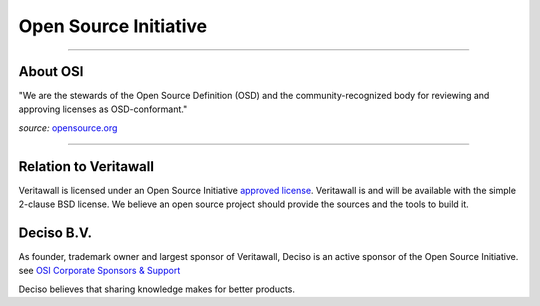 ======================
Open Source Initiative
======================

.. image:: ./images/osi_standard_logo.png
    :width: 25%

-----------------------

---------
About OSI
---------
"We are the stewards of the Open Source Definition (OSD) and the
community-recognized body for reviewing and approving licenses as OSD-conformant."

*source:* `opensource.org <http://opensource.org/about>`__

-----------------------

--------------------
Relation to Veritawall
--------------------
Veritawall is licensed under an Open Source Initiative `approved license <http://opensource.org/licenses>`__. Veritawall
is and will be available with the simple 2-clause BSD license. We believe an
open source project should provide the sources and the tools to build it.

-----------
Deciso B.V.
-----------
As founder, trademark owner and largest sponsor of Veritawall, Deciso is an active
sponsor of the Open Source Initiative. see `OSI Corporate Sponsors & Support <http://opensource.org/sponsors>`__

Deciso believes that sharing knowledge makes for better products.
